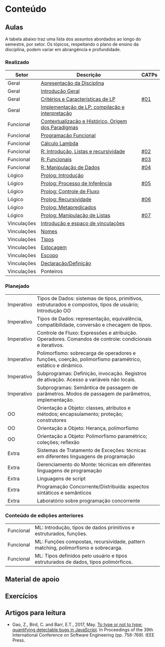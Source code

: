 * Conteúdo
** Aulas

A tabela abaixo traz uma lista dos assuntos abordados ao longo do
semestre, por setor. Os tópicos, respeitando o plano de ensino da
disciplina, podem variar em abrangência e profundidade.

*** Realizado

 | Setor       | Descrição                                           | CATPs |
 |-------------+-----------------------------------------------------+-------|
 | Geral       | [[./aulas/geral/apresentacao.org][Apresentação da Disciplina]]                          |       |
 | Geral       | [[./aulas/geral/introducao.org][Introdução Geral]]                                    |       |
 | Geral       | [[./aulas/geral/criterios.org][Critérios e Características de LP]]                   | [[../catps/][#01]]   |
 | Geral       | [[./aulas/geral/implementacao.org][Implementação de LP: compilação e interpretação]]     |       |
 | Funcional   | [[./aulas/funcional/contextualizacao.org][Contextualização e Histórico, Origem dos Paradigmas]] |       |
 | Funcional   | [[./aulas/funcional/funcional.org][Programação Funcional]]                               |       |
 | Funcional   | [[./aulas/funcional/lambda.org][Cálculo Lambda]]                                      |       |
 | Funcional   | [[./aulas/r/introducao.org][R: Introdução, Listas e recursividade]]               | [[../catps/][#02]]   |
 | Funcional   | [[./aulas/r/funcionais.org][R: Funcionais]]                                       | [[../catps/][#03]]   |
 | Funcional   | [[./aulas/r/manipulacao.org][R: Manipulação de Dados]]                             | [[../catps/][#04]]   |
 | Lógico      | [[./aulas/prolog/introducao.org][Prolog: Introdução]]                                  |       |
 | Lógico      | [[./aulas/prolog/inferencia.org][Prolog: Processo de Inferência]]                      | [[../catps/][#05]]   |
 | Lógico      | [[./aulas/prolog/controlefluxo.org][Prolog: Controle de Fluxo]]                           |       |
 | Lógico      | [[./aulas/prolog/recursividade.org][Prolog: Recursividade]]                               | [[../catps/][#06]]   |
 | Lógico      | [[./aulas/prolog/metapredicados.org][Prolog: Metapredicados]]                              |       |
 | Lógico      | [[./aulas/prolog/listas.org][Prolog: Manipulação de Listas]]                       | [[../catps/][#07]]   |
 | Vinculações | [[./aulas/vinculos/introducao.org][Introdução e espaço de vinculações]]                  |       |
 | Vinculações | [[./aulas/vinculos/nomes.org][Nomes]]                                               |       |
 | Vinculações | [[./aulas/vinculos/tipos.org][Tipos]]                                               |       |
 | Vinculações | [[./aulas/vinculos/estocagem.org][Estocagem]]                                           |       |
 | Vinculações | [[./aulas/vinculos/escopo.org][Escopo]]                                              |       |
 | Vinculações | [[./aulas/vinculos/declaracao.org][Declaração/Definição]]                                |       |
 | Vinculações | Ponteiros                                           |       |
 |-------------+-----------------------------------------------------+-------|

*** Planejado

 | Imperativo  | Tipos de Dados: sistemas de tipos, primitivos, estruturados e compostos, tipos de usuário; Introdução OO  |       |
 | Imperativo  | Tipos de Dados: representação, equivalência, compatibilidade, conversão e checagem de tipos.              |       |
 | Imperativo  | Controle de Fluxo: Expressões e atribuição. Operadores. Comandos de controle: condicionais e iterativos.  |       |
 | Imperativo  | Polimorfismo: sobrecarga de operadores e funções, coerção, polimorfismo paramétrico, estático e dinâmico. |       |
 | Imperativo  | Subprogramas: Definição, invocação. Registros de ativação. Acesso a variáveis não locais.                 |       |
 | Imperativo  | Subprogramas: Semântica de passagem de parâmetros. Modos de passagem de parâmetros, implementação.        |       |
 | OO          | Orientação a Objeto: classes, atributos e métodos; encapsulamento; proteção; construtores                 |       |
 | OO          | Orientação a Objeto: Herança, polimorfismo                                                                |       |
 | OO          | Orientação a Objeto: Polimorfismo paramétrico; coleções; reflexão                                         |       |
 | Extra       | Sistemas de Tratamento de Exceções: técnicas em diferentes linguagens de programação                      |       |
 | Extra       | Gerenciamento do Monte: técnicas em diferentes linguagens de programação                                  |       |
 | Extra       | Linguagens de script                                                                                      |       |
 | Extra       | Programação Concorrente/Distribuída: aspectos sintáticos e semânticos                                     |       |
 | Extra       | Laboratório sobre programação concorrente                                                                 |       |

*** Conteúdo de edições anteriores

| Funcional | ML: Introdução, tipos de dados primitivos e estruturados, funções.                  |
| Funcional | ML: Funções compostas, recursividade, pattern matching, polimorfismo e sobrecarga.  |
| Funcional | ML: Tipos definidos pelo usuário e tipos estruturados de dados, tipos polimórficos. |

** Material de apoio
** Exercícios
** Artigos para leitura

- Gao, Z., Bird, C. and Barr, E.T., 2017,
  May. [[http://www0.cs.ucl.ac.uk/staff/Z.Gao/doc/paper/type_study.pdf][To
  type or not to type: quantifying detectable bugs in JavaScript]]. In
  Proceedings of the 39th International Conference on Software
  Engineering (pp. 758-769). IEEE Press.
